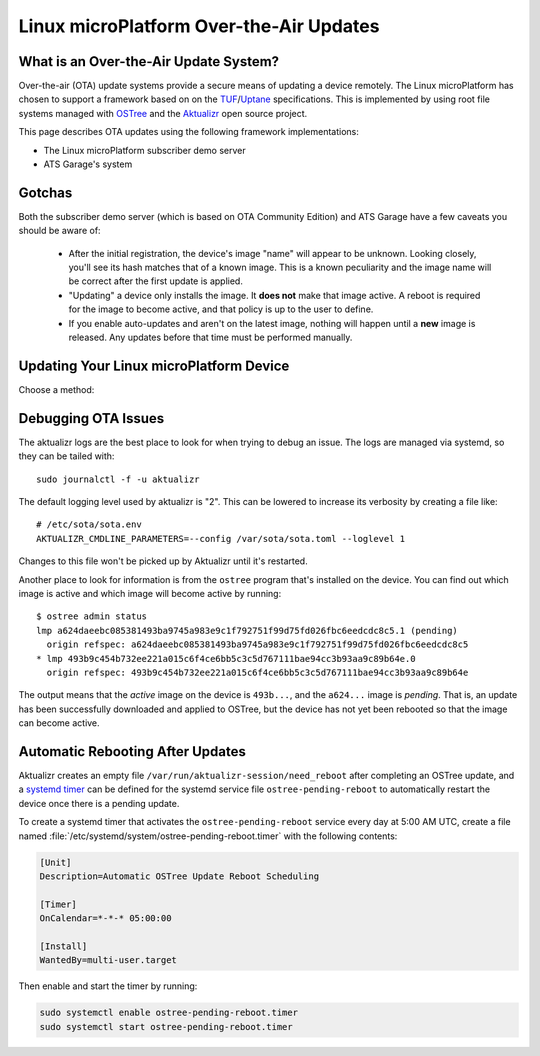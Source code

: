 .. highlight:: sh

.. _ref-linux-ota:

Linux microPlatform Over-the-Air Updates
========================================

What is an Over-the-Air Update System?
--------------------------------------

Over-the-air (OTA) update systems provide a secure means of updating a device
remotely. The Linux microPlatform has chosen to support a framework based on
on the TUF_/Uptane_ specifications. This is implemented by using root
file systems managed with OSTree_ and the Aktualizr_ open source project.

This page describes OTA updates using the following framework
implementations:

- The Linux microPlatform subscriber demo server
- ATS Garage's system

Gotchas
-------

Both the subscriber demo server (which is based on OTA Community
Edition) and ATS Garage have a few caveats you should be aware of:

 * After the initial registration, the device's image "name" will appear to be
   unknown. Looking closely, you'll see its hash matches that of a known image.
   This is a known peculiarity and the image name will be correct after the
   first update is applied.

 * "Updating" a device only installs the image. It **does not** make that image
   active. A reboot is required for the image to become active, and that policy
   is up to the user to define.

 * If you enable auto-updates and aren't on the latest image, nothing
   will happen until a **new** image is released. Any updates before
   that time must be performed manually.

Updating Your Linux microPlatform Device
----------------------------------------

Choose a method:

.. content-tabs::

   .. tab-container:: lmp-server
      :title: Foundries.io Subscriber Demo Server

      Linux microPlatform subscribers have the easiest path to
      experimenting with OTAs. Subscribers have access to a `device
      management interface`_ for up to 5 devices. The Linux
      microPlatform image includes a program to register the device
      with the foundries.io OTA community edition
      server. Registering the device is as simple as::

          sudo lmp-device-register -n <name of your device as it should appear in UI>
          # Follow the instructions which appear in the terminal.

          # systemd will eventually restart aktualizr and the device will register.
          # To make it happen immediately run:
          sudo systemctl restart aktualizr

      Once registered, the device will show up under
      https://app.foundries.io/devices/ and you'll have the ability to
      start managing updates from there.

   .. tab-container:: ats-garage
      :title: ATS Garage

      All users are also free to use `ATS Garage`_ to manage their
      devices. Documentation can be found at
      https://docs.atsgarage.com/usage/devices.html. Once you have an
      account with ATS Garage you can follow these steps to get your device
      registered:

      **1. Upload Image to ATS Garage**

      This section contains an example for publishing a Raspberry Pi 3 image to
      ATS Garage. You can change the downloaded artifacts and ``ota-publish``
      arguments for other boards.

      First, create a directory to save the files to::

        mkdir lmp-bin && cd lmp-bin

      Next, download your ATS Garage credentials file to the newly created
      ``lmp-bin`` directory:

        https://app.atsgarage.com/#/profile/access-keys

      Then download and extract the following OSTree repository
      tarball to the ``lmp-bin`` directory:

      .. lmp-rpi3-ostree::

      Extract and upload the image using update |version| of the
      ``aktualizr`` container:

      .. parsed-literal::

         tar -jxvf raspberrypi3-64-ostree_repo.tar.bz2

         docker run --rm -it -v $PWD:/build --workdir=/build \\
                hub.foundries.io/aktualizr:|docker_tag| \\
                ota-publish -m raspberrypi3-64 -c credentials.zip \\
                            -r ostree_repo

      .. note::

         The first image published pushes every file in the system. Any
         following publish steps only push files which have changed.

      .. note::

         You can configure app.foundries.io to publish updates to your ATS
         Garage account automatically at https://app.foundries.io/settings/ota.

      **2. Verify Upload**

      Visit https://app.atsgarage.com/#/packages/ and verify the package is
      available.

      **3. Register Device**

      You'll now need to copy your ATS credentials to the device and
      register it. For example, if SSHing into a Raspberry Pi 3::

        # From host computer with credentials.zip:
        scp credentials.zip fio@raspberrypi3-64.local:~/

        # From target device:
        sudo mv credentials.zip /var/sota/sota_provisioning_credentials.zip
        sudo cp /usr/lib/sota/sota_autoprov.toml /var/sota/sota.toml

      Aktualizr will start automatically once it finds
      :file:`/var/sota/sota.toml`; you can also restart it with ``systemctl
      restart aktualizr`` if you are impatient.

Debugging OTA Issues
--------------------

The aktualizr logs are the best place to look for when trying to debug an
issue. The logs are managed via systemd, so they can be tailed with::

  sudo journalctl -f -u aktualizr

The default logging level used by aktualizr is "2". This can be lowered to
increase its verbosity by creating a file like::

  # /etc/sota/sota.env
  AKTUALIZR_CMDLINE_PARAMETERS=--config /var/sota/sota.toml --loglevel 1

Changes to this file won't be picked up by Aktualizr until it's restarted.

Another place to look for information is from the ``ostree`` program that's
installed on the device. You can find out which image is active and which
image will become active by running::

  $ ostree admin status
  lmp a624daeebc085381493ba9745a983e9c1f792751f99d75fd026fbc6eedcdc8c5.1 (pending)
    origin refspec: a624daeebc085381493ba9745a983e9c1f792751f99d75fd026fbc6eedcdc8c5
  * lmp 493b9c454b732ee221a015c6f4ce6bb5c3c5d767111bae94cc3b93aa9c89b64e.0
    origin refspec: 493b9c454b732ee221a015c6f4ce6bb5c3c5d767111bae94cc3b93aa9c89b64e

The output means that the *active* image on the device is ``493b...``,
and the ``a624...`` image is *pending*. That is, an update has been
successfully downloaded and applied to OSTree, but the device has not
yet been rebooted so that the image can become active.

Automatic Rebooting After Updates
---------------------------------

Aktualizr creates an empty file ``/var/run/aktualizr-session/need_reboot`` after
completing an OSTree update, and a `systemd timer`_ can be defined for the systemd
service file ``ostree-pending-reboot`` to automatically restart the device once
there is a pending update.

To create a systemd timer that activates the ``ostree-pending-reboot``
service every day at 5:00 AM UTC, create a file named
:file:`/etc/systemd/system/ostree-pending-reboot.timer` with the following
contents:

.. code-block:: ini

   [Unit]
   Description=Automatic OSTree Update Reboot Scheduling

   [Timer]
   OnCalendar=*-*-* 05:00:00

   [Install]
   WantedBy=multi-user.target

Then enable and start the timer by running:

.. code-block:: console

   sudo systemctl enable ostree-pending-reboot.timer
   sudo systemctl start ostree-pending-reboot.timer

.. _TUF: https://theupdateframework.github.io/
.. _Uptane: https://uptane.github.io/
.. _OSTree: https://ostree.readthedocs.io/en/latest/
.. _Aktualizr: https://github.com/advancedtelematic/aktualizr/
.. _OTA Community Edition: https://github.com/advancedtelematic/ota-community-edition
.. _device management interface: https://app.foundries.io/devices/
.. _ATS Garage: https://app.atsgarage.com
.. _supported offering: https://atsgarage.com/en/pricing.html
.. _systemd timer: https://www.freedesktop.org/software/systemd/man/systemd.timer.html
